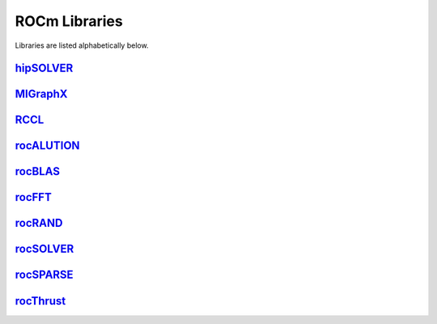 .. _ROCm_Libraries:

=================
ROCm Libraries
=================

Libraries are listed alphabetically below.

`hipSOLVER <https://hipsolver.readthedocs.io/>`_
#########
`MIGraphX <https://rocmsoftwareplatform.github.io/AMDMIGraphX/doc/html/>`_
#########
`RCCL <https://rccl.readthedocs.io/>`_
#########
`rocALUTION <https://rocalution.readthedocs.io/>`_
#########
`rocBLAS  <https://rocblas.readthedocs.io/>`_
#########
`rocFFT  <https://rocfft.readthedocs.io/>`_
#########
`rocRAND  <https://rocrand.readthedocs.io/>`_
#########
`rocSOLVER  <https://rocsolver.readthedocs.io/>`_
#########
`rocSPARSE  <https://rocsparse.readthedocs.io/>`_
#########
`rocThrust  <https://rocthrust.readthedocs.io/>`_
#########
